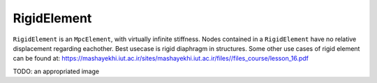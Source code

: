 RigidElement
============
``RigidElement`` is an ``MpcElement``, with virtually infinite stiffness. Nodes contained in a ``RigidElement`` have no relative displacement regarding eachother.
Best usecase is rigid diaphragm in structures.
Some other use cases of rigid element can be found at: https://mashayekhi.iut.ac.ir/sites/mashayekhi.iut.ac.ir/files//files_course/lesson_16.pdf

TODO: an appropriated image

